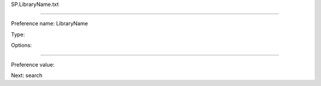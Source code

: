 SP.LibraryName.txt

----------

Preference name: LibraryName

Type: 

Options: 

----------

Preference value: 



Next: search

























